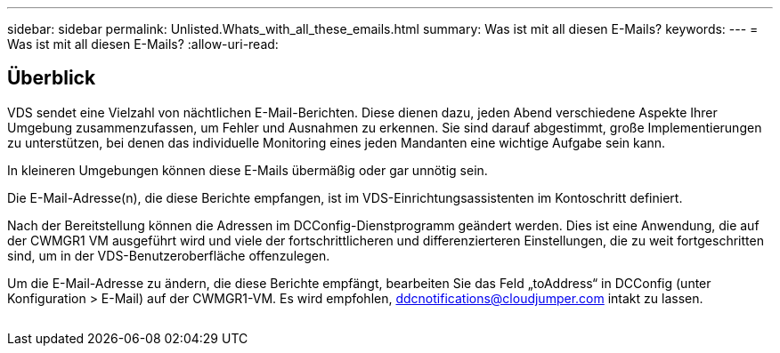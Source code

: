---
sidebar: sidebar 
permalink: Unlisted.Whats_with_all_these_emails.html 
summary: Was ist mit all diesen E-Mails? 
keywords:  
---
= Was ist mit all diesen E-Mails?
:allow-uri-read: 




== Überblick

VDS sendet eine Vielzahl von nächtlichen E-Mail-Berichten. Diese dienen dazu, jeden Abend verschiedene Aspekte Ihrer Umgebung zusammenzufassen, um Fehler und Ausnahmen zu erkennen. Sie sind darauf abgestimmt, große Implementierungen zu unterstützen, bei denen das individuelle Monitoring eines jeden Mandanten eine wichtige Aufgabe sein kann.

In kleineren Umgebungen können diese E-Mails übermäßig oder gar unnötig sein.

Die E-Mail-Adresse(n), die diese Berichte empfangen, ist im VDS-Einrichtungsassistenten im Kontoschritt definiert.

Nach der Bereitstellung können die Adressen im DCConfig-Dienstprogramm geändert werden. Dies ist eine Anwendung, die auf der CWMGR1 VM ausgeführt wird und viele der fortschrittlicheren und differenzierteren Einstellungen, die zu weit fortgeschritten sind, um in der VDS-Benutzeroberfläche offenzulegen.

Um die E-Mail-Adresse zu ändern, die diese Berichte empfängt, bearbeiten Sie das Feld „toAddress“ in DCConfig (unter Konfiguration > E-Mail) auf der CWMGR1-VM. Es wird empfohlen, ddcnotifications@cloudjumper.com intakt zu lassen.

image:why_emails.png[""]

